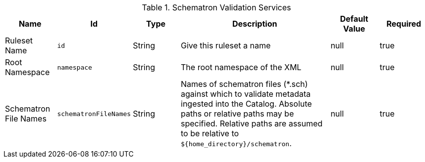 :title: Schematron Validation Services
:id: ddf.services.schematron.SchematronValidationService
:type: table
:status: published
:application: ${ddf-catalog}
:summary: Schematron Validation Services configurations.

.[[ddf.services.schematron.SchematronValidationService]]Schematron Validation Services
[cols="1,1m,1,3,1,1" options="header"]
|===

|Name
|Id
|Type
|Description
|Default Value
|Required

|Ruleset Name
|id
|String
|Give this ruleset a name
|null
|true

|Root Namespace
|namespace
|String
|The root namespace of the XML
|null
|true

|Schematron File Names
|schematronFileNames
|String
|Names of schematron files (*.sch) against which to validate metadata ingested into the Catalog.
Absolute paths or relative paths may be specified.
Relative paths are assumed to be relative to `${home_directory}/schematron`.
|null
|true

|===

